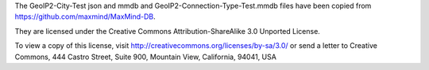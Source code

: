 The GeoIP2-City-Test json and mmdb and GeoIP2-Connection-Type-Test.mmdb
files have been copied from https://github.com/maxmind/MaxMind-DB.

They are licensed under the Creative Commons Attribution-ShareAlike 3.0
Unported License.

To view a copy of this license, visit
http://creativecommons.org/licenses/by-sa/3.0/ or send a letter to
Creative Commons, 444 Castro Street, Suite 900, Mountain View,
California, 94041, USA
